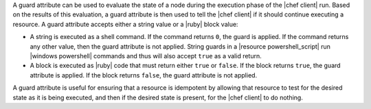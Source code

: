 .. The contents of this file are included in multiple topics.
.. This file should not be changed in a way that hinders its ability to appear in multiple documentation sets.


A guard attribute can be used to evaluate the state of a node during the execution phase of the |chef client| run. Based on the results of this evaluation, a guard attribute is then used to tell the |chef client| if it should continue executing a resource. A guard attribute accepts either a string value or a |ruby| block value:

* A string is executed as a shell command. If the command returns ``0``, the guard is applied. If the command returns any other value, then the guard attribute is not applied. String guards in a |resource powershell_script| run |windows powershell| commands and thus will also accept ``true`` as a valid return.
* A block is executed as |ruby| code that must return either ``true`` or ``false``. If the block returns ``true``, the guard attribute is applied. If the block returns ``false``, the guard attribute is not applied.

A guard attribute is useful for ensuring that a resource is idempotent by allowing that resource to test for the desired state as it is being executed, and then if the desired state is present, for the |chef client| to do nothing.

